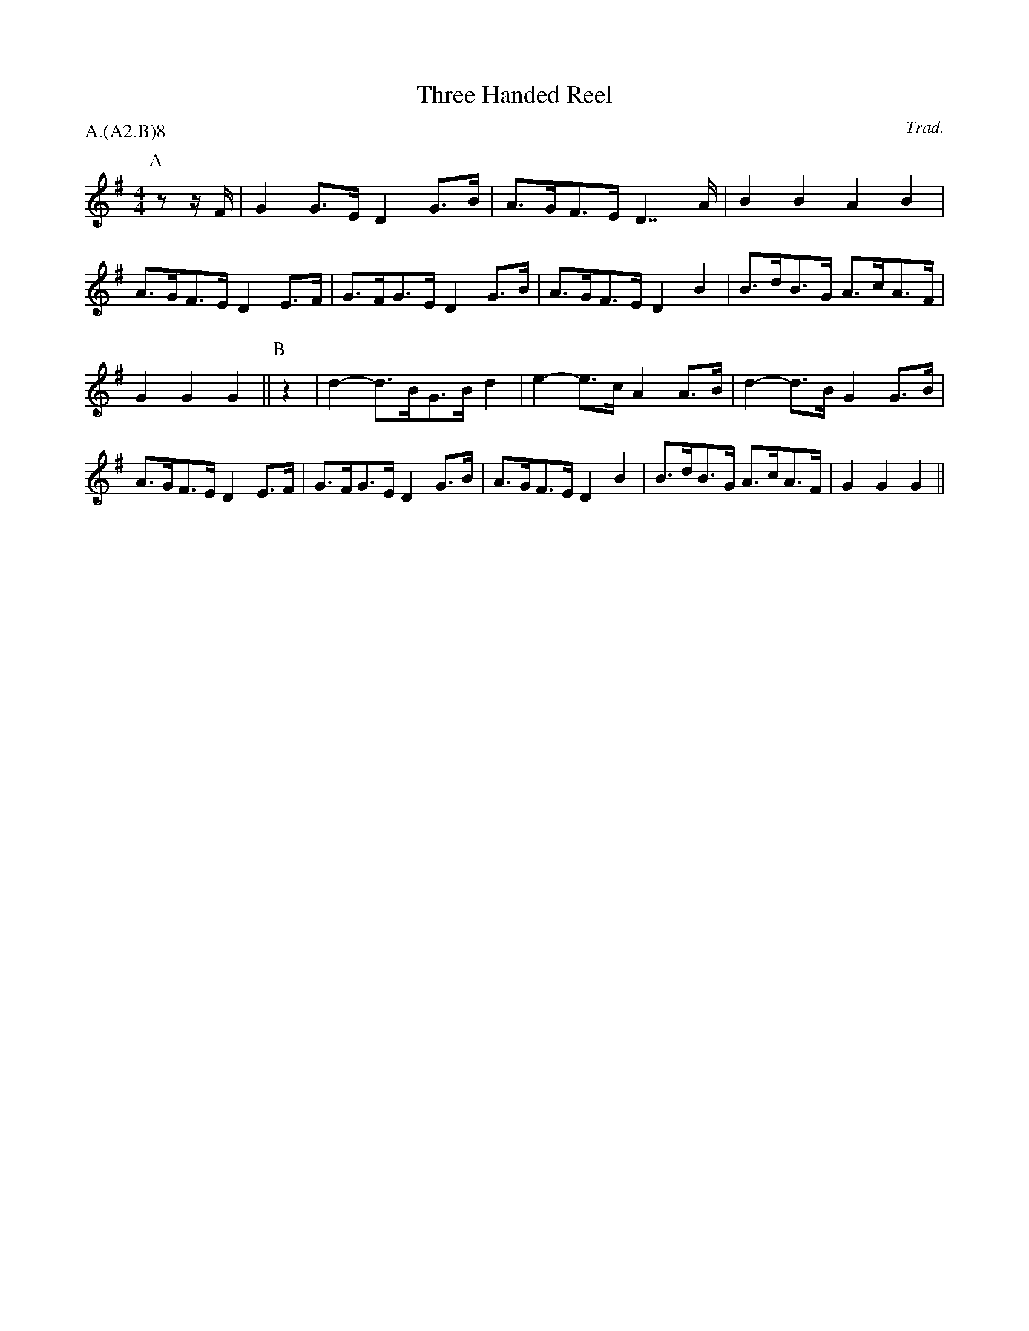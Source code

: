 X: 1
T:Three Handed Reel
C:Trad.
A:Bromsberrow Heath, Gloucestershire
S:Bacon (EDS, Sept. 1959 (RW))
B:Bacon, p. 113
%P:A.(A$^2$.B)$^\infty$
P:A.(A2.B)8
N:Originally entered by Rich Holmes, 1996 Sept.
M:4/4
L:1/8
K:G
L:1/8
I:speed 200
P:A
zz/2F/2|G2 G>E D2  G>B|A>GF>E  D2>>A2|B2 B2   A2 B2|A>GF>E D2 \
E>F|G>FG>E D2  G>B|A>GF>E  D2  B2|B>dB>G  A>cA>F|G2 G2  G2||\
P:B
z2|d2- d>BG>B d2|e2- e>c A2 A>B|d2- d>B G2 G>B|A>GF>E D2 \
E>F|G>FG>E D2  G>B|A>GF>E  D2  B2|B>dB>G  A>cA>F|G2 G2  G2||
